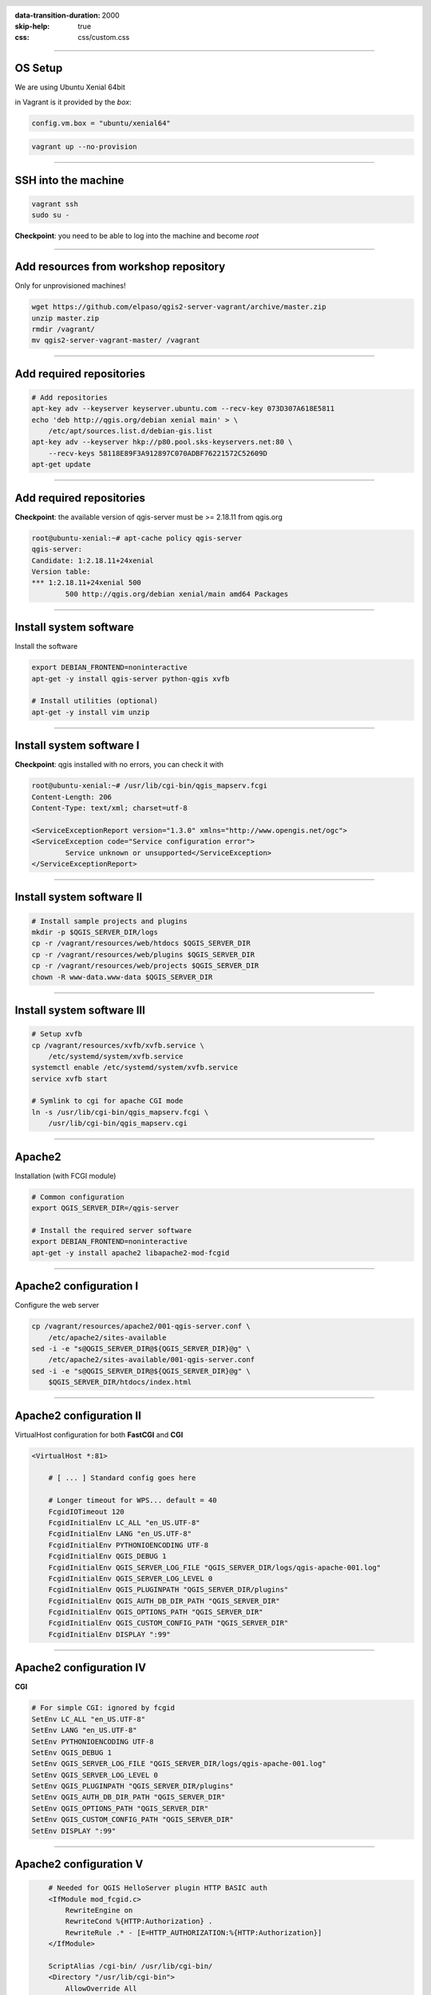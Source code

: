 :data-transition-duration: 2000
:skip-help: true
:css: css/custom.css

.. title:: QGIS Server Workshop 2017

.. header::

   .. image:: images/qgis-icon.png


.. footer::

    Introduction to QGIS Server Workshop 2017

----

OS Setup
====================

We are using Ubuntu Xenial 64bit

in Vagrant is it provided by the *box*:


.. code:: python

    config.vm.box = "ubuntu/xenial64"

.. code:: bash

    vagrant up --no-provision

----

SSH into the machine
====================

.. code:: bash

    vagrant ssh
    sudo su -

**Checkpoint**: you need to be able to log into the machine and become `root`

----

Add resources from workshop repository
======================================

Only for unprovisioned machines!

.. code:: bash

    wget https://github.com/elpaso/qgis2-server-vagrant/archive/master.zip
    unzip master.zip 
    rmdir /vagrant/
    mv qgis2-server-vagrant-master/ /vagrant

----

Add required repositories
=========================

.. code:: bash

    # Add repositories
    apt-key adv --keyserver keyserver.ubuntu.com --recv-key 073D307A618E5811
    echo 'deb http://qgis.org/debian xenial main' > \
        /etc/apt/sources.list.d/debian-gis.list
    apt-key adv --keyserver hkp://p80.pool.sks-keyservers.net:80 \
        --recv-keys 58118E89F3A912897C070ADBF76221572C52609D
    apt-get update

----

Add required repositories
=========================

**Checkpoint**: the available version of qgis-server must be >= 2.18.11 from qgis.org

.. code:: bash

    root@ubuntu-xenial:~# apt-cache policy qgis-server
    qgis-server:
    Candidate: 1:2.18.11+24xenial
    Version table:
    *** 1:2.18.11+24xenial 500
            500 http://qgis.org/debian xenial/main amd64 Packages


----

Install system software
=======================

Install the software

.. code:: bash

    export DEBIAN_FRONTEND=noninteractive
    apt-get -y install qgis-server python-qgis xvfb

    # Install utilities (optional)
    apt-get -y install vim unzip


----

Install system software I
===========================

**Checkpoint**: qgis installed with no errors, you can check it with

.. code:: bash

    root@ubuntu-xenial:~# /usr/lib/cgi-bin/qgis_mapserv.fcgi
    Content-Length: 206
    Content-Type: text/xml; charset=utf-8

    <ServiceExceptionReport version="1.3.0" xmlns="http://www.opengis.net/ogc">
    <ServiceException code="Service configuration error">
            Service unknown or unsupported</ServiceException>
    </ServiceExceptionReport>


----

Install system software II
===========================


.. code:: bash

    # Install sample projects and plugins
    mkdir -p $QGIS_SERVER_DIR/logs
    cp -r /vagrant/resources/web/htdocs $QGIS_SERVER_DIR
    cp -r /vagrant/resources/web/plugins $QGIS_SERVER_DIR
    cp -r /vagrant/resources/web/projects $QGIS_SERVER_DIR
    chown -R www-data.www-data $QGIS_SERVER_DIR


----

Install system software III
=============================

.. code:: bash

    # Setup xvfb
    cp /vagrant/resources/xvfb/xvfb.service \
        /etc/systemd/system/xvfb.service
    systemctl enable /etc/systemd/system/xvfb.service
    service xvfb start

    # Symlink to cgi for apache CGI mode
    ln -s /usr/lib/cgi-bin/qgis_mapserv.fcgi \
        /usr/lib/cgi-bin/qgis_mapserv.cgi

----

Apache2
======================

Installation (with FCGI module)

.. code:: bash 

    # Common configuration
    export QGIS_SERVER_DIR=/qgis-server

    # Install the required server software
    export DEBIAN_FRONTEND=noninteractive
    apt-get -y install apache2 libapache2-mod-fcgid


-----

Apache2 configuration I
=========================

Configure the web server

.. code:: bash 

    cp /vagrant/resources/apache2/001-qgis-server.conf \
        /etc/apache2/sites-available
    sed -i -e "s@QGIS_SERVER_DIR@${QGIS_SERVER_DIR}@g" \
        /etc/apache2/sites-available/001-qgis-server.conf
    sed -i -e "s@QGIS_SERVER_DIR@${QGIS_SERVER_DIR}@g" \
        $QGIS_SERVER_DIR/htdocs/index.html



-----

Apache2 configuration II
=========================

VirtualHost configuration for both **FastCGI** and **CGI**

.. code:: bash

    <VirtualHost *:81>
        
        # [ ... ] Standard config goes here

        # Longer timeout for WPS... default = 40
        FcgidIOTimeout 120
        FcgidInitialEnv LC_ALL "en_US.UTF-8"
        FcgidInitialEnv LANG "en_US.UTF-8"
        FcgidInitialEnv PYTHONIOENCODING UTF-8
        FcgidInitialEnv QGIS_DEBUG 1
        FcgidInitialEnv QGIS_SERVER_LOG_FILE "QGIS_SERVER_DIR/logs/qgis-apache-001.log"
        FcgidInitialEnv QGIS_SERVER_LOG_LEVEL 0
        FcgidInitialEnv QGIS_PLUGINPATH "QGIS_SERVER_DIR/plugins"
        FcgidInitialEnv QGIS_AUTH_DB_DIR_PATH "QGIS_SERVER_DIR"
        FcgidInitialEnv QGIS_OPTIONS_PATH "QGIS_SERVER_DIR"
        FcgidInitialEnv QGIS_CUSTOM_CONFIG_PATH "QGIS_SERVER_DIR"
        FcgidInitialEnv DISPLAY ":99"

-----

Apache2 configuration IV
=========================

**CGI**

.. code:: bash

        # For simple CGI: ignored by fcgid
        SetEnv LC_ALL "en_US.UTF-8"
        SetEnv LANG "en_US.UTF-8"
        SetEnv PYTHONIOENCODING UTF-8
        SetEnv QGIS_DEBUG 1
        SetEnv QGIS_SERVER_LOG_FILE "QGIS_SERVER_DIR/logs/qgis-apache-001.log"
        SetEnv QGIS_SERVER_LOG_LEVEL 0
        SetEnv QGIS_PLUGINPATH "QGIS_SERVER_DIR/plugins"
        SetEnv QGIS_AUTH_DB_DIR_PATH "QGIS_SERVER_DIR"
        SetEnv QGIS_OPTIONS_PATH "QGIS_SERVER_DIR"
        SetEnv QGIS_CUSTOM_CONFIG_PATH "QGIS_SERVER_DIR"
        SetEnv DISPLAY ":99"

----

Apache2 configuration V
=========================

.. code:: bash

        # Needed for QGIS HelloServer plugin HTTP BASIC auth
        <IfModule mod_fcgid.c>
            RewriteEngine on
            RewriteCond %{HTTP:Authorization} .
            RewriteRule .* - [E=HTTP_AUTHORIZATION:%{HTTP:Authorization}]
        </IfModule>

        ScriptAlias /cgi-bin/ /usr/lib/cgi-bin/
        <Directory "/usr/lib/cgi-bin">
            AllowOverride All
            Options +ExecCGI -MultiViews +FollowSymLinks
            Allow from all
            AddHandler cgi-script .cgi
            AddHandler fcgid-script .fcgi
            Require all granted        
        </Directory>

    </VirtualHost>
        
-----

Apache2 configuration VI
=========================

Enable sites and restart

.. code:: bash

    a2enmod rewrite # Only required by some plugins
    a2enmod cgid # Required by plain old CGI
    a2dissite 000-default 
    a2ensite 001-qgis-server

    # Listen on port 81 instead of 80 (nginx)
    sed -i -e 's/Listen 80/Listen 81/' /etc/apache2/ports.conf
   
    service apache2 restart # Restart the server


**Checkpoint**: check wether Apache is listening on localhost port 8081 http://localhost:8081

----

Nginx Installation
===================

.. code:: bash

    # Install the software
    export DEBIAN_FRONTEND=noninteractive
    apt-get -y install nginx uwsgi

----

Nginx configuration I
=======================

.. code:: bash

    rm /etc/nginx/sites-enabled/default
    cp /vagrant/resources/nginx/qgis-server \
        /etc/nginx/sites-enabled
    sed -i -e "s@QGIS_SERVER_DIR@${QGIS_SERVER_DIR}@" \
        /etc/nginx/sites-enabled/qgis-server

----

Nginx configuration II
=======================

.. code:: php

    # Extract server name and port from HTTP_HOST, this 
    # is needed because we are behind a VMs mapped port

    map $http_host $parsed_server_name {
        default  $host;
        "~(?P<h>[^:]+):(?P<p>.*+)" $h;
    }

    map $http_host $parsed_server_port {
        default  $host;
        "~(?P<h>[^:]+):(?P<p>.*+)" $p;
    }

----

Nginx configuration III
=======================

.. code:: php

    server {
        listen 80 default_server;
        listen [::]:80 default_server;

        root QGIS_SERVER_DIR/htdocs;

        location / {
                # First attempt to serve request as file, then
                # as directory, then fall back to displaying a 404.
                try_files $uri $uri/ =404;
        }

----

Nginx configuration IV
=======================

.. code:: php

        location /cgi-bin/ { 
            # Disable gzip (it makes scripts feel slower since they 
            # have to complete before getting gzipped)
            gzip off;

            # Fastcgi socket
            fastcgi_pass  unix:/tmp/qgis-server.sock;

            # $http_host contains the original server name and port, 
            # such as: "localhost:8080"
            # QGIS Server behind a VM needs this parsed values in 
            # order to automatically get the correct values for the 
            # online resource URIs
            fastcgi_param SERVER_NAME       $parsed_server_name;
            fastcgi_param SERVER_PORT       $parsed_server_port;

            # Fastcgi parameters, include the standard ones
            include /etc/nginx/fastcgi_params;

        }
    }


----

Nginx configuration V
=======================


.. code:: bash

    # Restart the server
    /etc/init.d/nginx restart


**Checkpoint**: check wether Nginx is listening on localhost port 8080 http://localhost:8080

----

Uvsgi configuration I
=======================

.. code:: bash

    # Configure uwsgi
    cp /vagrant/resources/uwsgi/uwsgi-qgis.service \
        /etc/systemd/system/uwsgi-qgis.service
    cp /vagrant/resources/uwsgi/qgis-server.ini \
        /etc/uwsgi/apps-enabled/qgis-server.ini
    sed -i -e "s@QGIS_SERVER_DIR@${QGIS_SERVER_DIR}@" \
        /etc/uwsgi/apps-enabled/qgis-server.ini

----

Uvsgi configuration II
=======================

Service `systemd` configuration

.. code:: ini

    [Unit]
    Description=Starts QGIS Server as FastCGI uwsgi app
    After=network.target

    [Service]
    ExecStart=/usr/bin/uwsgi --ini \
        /etc/uwsgi/apps-enabled/qgis-server.ini
    User=www-data
    Group=www-data

----

Uvsgi configuration II
=======================

.. code:: ini

    Restart=on-failure
    KillSignal=SIGQUIT
    Type=notify
    StandardError=syslog
    NotifyAccess=all

    [Install]
    WantedBy=multi-user.target

----

Uvsgi configuration III
=======================

App configuration

.. code:: ini

    [uwsgi]
    fastcgi-socket = /tmp/qgis-server.sock
    protocol = fastcgi
    worker-exec = /usr/lib/cgi-bin/qgis_mapserv.fcgi
    processes = 10
    enable-threads = true
    master = true
    chdir = /usr/lib/cgi-bin/
    chmod-socket = 777
    vacuum = true

----

Uvsgi configuration IV
=======================

.. code:: ini

    uid = www-data
    gid = www-data

    env = QGIS_AUTH_DB_DIR_PATH=QGIS_SERVER_DIR/projects
    env = QGIS_SERVER_LOG_FILE=QGIS_SERVER_DIR/logs/qgis-nginx-000.log
    env = QGIS_SERVER_LOG_LEVEL=0
    env = QGIS_DEBUG=1
    env = DISPLAY=:99
    env = QGIS_PLUGINPATH=QGIS_SERVER_DIR/plugins
    env = QGIS_OPTIONS_PATH=QGIS_SERVER_DIR
    env = QGIS_CUSTOM_CONFIG_PATH=QGIS_SERVER_DIR

----

Uvsgi configuration V
=======================

Restart the service

.. code:: bash

    update-rc.d uwsgi remove # Remove stock uwsgi
    systemctl enable /etc/systemd/system/uwsgi-qgis.service
    service uwsgi-qgis start

----

Final Checkpoints: Apache2
===========================

Check **WMS** on localhost 8081 in the browser

http://localhost:8081

Follow the links!


----

Final Checkpoints: Nginx
===========================

Check **WMS** on localhost 8080 in the browser

http://localhost:8080

Follow the links!

----

Final Checkpoints: QGIS as a Client
===================================

Check **WMS** and **WFS** using QGIS as a client.

Check that **WFS** requires a "username" and "password"

Check that **WWS** *GetFeatureInfo* returns a (blueish) formatted HTML

Note: a test project with pre-configured endpoints 
is available in the same directory that hosts
this presentation.

